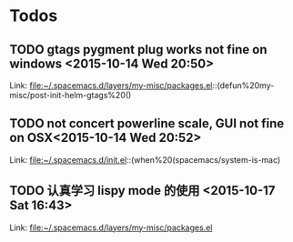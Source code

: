 * Todos
** TODO  gtags pygment plug works not fine on windows      <2015-10-14 Wed 20:50>
 
 Link: file:~/.spacemacs.d/layers/my-misc/packages.el::(defun%20my-misc/post-init-helm-gtags%20()
** TODO  not concert powerline scale, GUI not fine on OSX<2015-10-14 Wed 20:52>
 
 Link: file:~/.spacemacs.d/init.el::(when%20(spacemacs/system-is-mac)
** TODO  认真学习 lispy mode 的使用      <2015-10-17 Sat 16:43>
 
 Link: file:~/.spacemacs.d/layers/my-misc/packages.el
